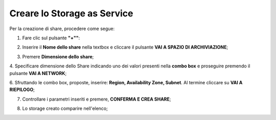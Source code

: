 .. _Creare_STAAS:

**Creare lo Storage as Service**
********************************

Per la creazione di share, procedere come segue:

1. Fare clic sul pulsante **"+""**:

.. image:: img/Add_VM.png

2. Inserire il **Nome dello share** nella textbox e cliccare il pulsante **VAI A SPAZIO DI ARCHIVIAZIONE**;

.. image:: img/STAAS_crea_generali.png

3. Premere **Dimensione dello share**;

.. image:: img/STAAS_crea_dimensioni.png

4. Specificare dimensione dello Share indicando uno dei valori presenti nella **combo box** e proseguire
premendo il pulsante **VAI A NETWORK**;

.. image:: img/STAAS_crea_dimensioni_combo.png

6. Sfruttando le combo box, proposte, inserire: **Region, Availability Zone,
Subnet**.  Al termine cliccare su **VAI A RIEPILOGO**;

.. image:: img/STAAS_crea_vai_riepilogo.png

7. Controllare i parametri inseriti e premere, **CONFERMA E CREA SHARE**;

.. image:: img/STAAS_crea_conferma.png

8. Lo storage creato comparire nell'elenco;

.. image:: img/STAAS_crea_termina.png